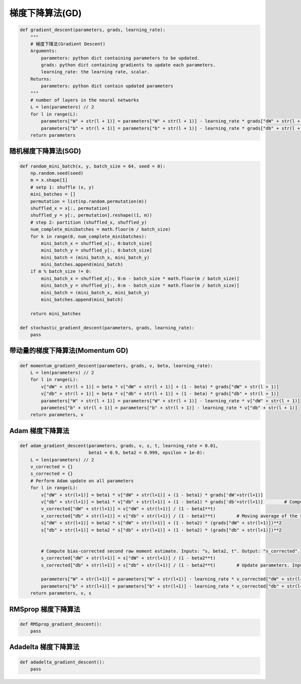 .. _header-n0:

梯度下降算法(GD)
==================

.. code:: python

   def gradient_descent(parameters, grads, learning_rate):
       """
       # 梯度下降法(Gradient Descent)
       Arguments:
           parameters: python dict containing parameters to be updated.
           grads: python dict containing gradients to update each parameters.
           learning_rate: the learning rate, scalar.
       Returns:
           parameters: python dict contain updated parameters
       """
       # number of layers in the neural networks 
       L = len(parameters) // 2
       for l in range(L):
           parameters["W" + str(l + 1)] = parameters["W" + str(l + 1)] - learning_rate * grads["dW" + str(l + 1)]
           parameters["b" + str(l + 1)] = parameters["b" + str(l + 1)] - learning_rate * grads["db" + str(l + 1)]
       return parameters 

.. _header-n3:

随机梯度下降算法(SGD)
---------------------

.. code:: python

   def random_mini_batch(x, y, batch_size = 64, seed = 0):
       np.random.seed(seed)
       m = x.shape[1]
       # setp 1: shuffle (x, y)
       mini_batches = []
       permutation = list(np.random.permutation(m))
       shuffled_x = x[:, permutation]
       shuffled_y = y[:, permutation].reshape((1, m))
       # step 2: partition (shuffled_x, shuffled_y)
       num_complete_minibatches = math.floor(m / batch_size)
       for k in range(0, num_complete_minibatches):
           mini_batch_x = shuffled_x[:, 0:batch_size]
           mini_batch_y = shuffled_y[:, 0:batch_size]
           mini_batch = (mini_batch_x, mini_batch_y)
           mini_batches.append(mini_batch)
       if m % batch_size != 0:
           mini_batch_x = shuffled_x[:, 0:m - batch_size * math.floor(m / batch_size)]
           mini_batch_y = shuffled_y[:, 0:m - batch_size * math.floor(m / batch_size)]
           mini_batch = (mini_batch_x, mini_batch_y)
           mini_batches.append(mini_batch)

       return mini_batches

   def stochastic_gradient_descent(parameters, grads, learning_rate):
       pass

.. _header-n5:

带动量的梯度下降算法(Momentum GD)
---------------------------------

.. code:: python

   def momentum_gradient_descent(parameters, grads, v, beta, learning_rate):
       L = len(parameters) // 2
       for l in range(L):
           v["dW" + str(l + 1)] = beta * v["dW" + str(l + 1)] + (1 - beta) * grads["dW" + str(l + 1)]
           v["db" + str(l + 1)] = beta * v["db" + str(l + 1)] + (1 - beta) * grads["db" + str(l + 1)]
           parameters["W" + str(l + 1)] = parameters["W" + str(l + 1)] - learning_rate * v["dW" + str(l + 1)]
           parametes["b" + str(l + 1)] = parameters["b" + str(l + 1)] - learning_rate * v["db" + str(l + 1)]
       return parameters, v

.. _header-n7:

Adam 梯度下降算法
-----------------

.. code:: python

   def adam_gradient_descent(parameters, grads, v, s, t, learning_rate = 0.01, 
                             beta1 = 0.9, beta2 = 0.999, epsilon = 1e-8):
       L = len(parameters) // 2
       v_corrected = {}                        
       s_corrected = {}                         
       # Perform Adam update on all parameters
       for l in range(L):
           v["dW" + str(l+1)] = beta1 * v["dW" + str(l+1)] + (1 - beta1) * grads['dW'+str(l+1)]
           v["db" + str(l+1)] = beta1 * v["db" + str(l+1)] + (1 - beta1) * grads['db'+str(l+1)]        # Compute bias-corrected first moment estimate. Inputs: "v, beta1, t". Output: "v_corrected".   
           v_corrected["dW" + str(l+1)] = v["dW" + str(l+1)] / (1 - beta1**t)
           v_corrected["db" + str(l+1)] = v["db" + str(l+1)] / (1 - beta1**t)        # Moving average of the squared gradients. Inputs: "s, grads, beta2". Output: "s".
           s["dW" + str(l+1)] = beta2 * s["dW" + str(l+1)] + (1 - beta2) * (grads["dW" + str(l+1)])**2
           s["db" + str(l+1)] = beta2 * s["db" + str(l+1)] + (1 - beta2) * (grads["db" + str(l+1)])**2


           # Compute bias-corrected second raw moment estimate. Inputs: "s, beta2, t". Output: "s_corrected".
           s_corrected["dW" + str(l+1)] = s["dW" + str(l+1)] / (1 - beta2**t)
           s_corrected["db" + str(l+1)] = s["db" + str(l+1)] / (1 - beta2**t)        # Update parameters. Inputs: "parameters, learning_rate, v_corrected, s_corrected, epsilon". Output: "parameters".

           parameters["W" + str(l+1)] = parameters["W" + str(l+1)] - learning_rate * v_corrected["dW" + str(l+1)] / (np.sqrt(s_corrected["dW" + str(l+1)]) + epsilon)
           parameters["b" + str(l+1)] = parameters["b" + str(l+1)] - learning_rate * v_corrected["db" + str(l+1)] / (np.sqrt(s_corrected["db" + str(l+1)]) + epsilon)    
       return parameters, v, s

.. _header-n10:

RMSprop 梯度下降算法
--------------------

.. code:: python

   def RMSprop_gradient_descent():
       pass

.. _header-n13:

Adadelta 梯度下降算法
---------------------

.. code:: python

   def adadelta_gradient_descent():
       pass
